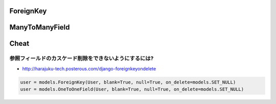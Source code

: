 ForeignKey
---------------

ManyToManyField
----------------

Cheat
------

参照フィールドのカスケード削除をできないようにするには?
^^^^^^^^^^^^^^^^^^^^^^^^^^^^^^^^^^^^^^^^^^^^^^^^^^^^^^^^^^^^

- http://harajuku-tech.posterous.com/django-foreignkeyondelete

.. code-block:: python

    user = models.ForeignKey(User, blank=True, null=True, on_delete=models.SET_NULL)
    user = models.OneToOneField(User, blank=True, null=True, on_delete=models.SET_NULL)

